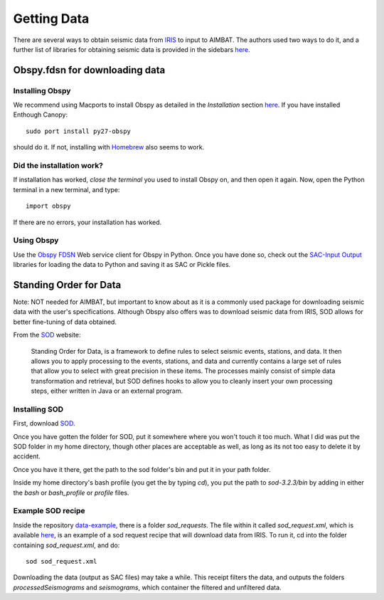 ============
Getting Data
============

There are several ways to obtain seismic data from `IRIS <http://www.iris.edu/dms/nodes/dmc/data/types/waveform-data/>`_ to input to AIMBAT. The authors used two ways to do it, and a further list of libraries for obtaining seismic data is provided in the sidebars `here <http://www.iris.edu/dms/nodes/dmc/data/types/waveform-data/>`_. 

.. ############################################################################ ..
.. #                           OBSPY CLIENT FDSN                              # ..
.. ############################################################################ ..

Obspy.fdsn for downloading data
-------------------------------

Installing Obspy
~~~~~~~~~~~~~~~~

We recommend using Macports to install Obspy as detailed in the `Installation` section `here <https://github.com/obspy/obspy/wiki>`_. If you have installed Enthough Canopy::

    sudo port install py27-obspy

should do it. If not, installing with `Homebrew <https://github.com/obspy/obspy/wiki/Installation-on-OS-X-using-Homebrew>`_ also seems to work. 

Did the installation work?
~~~~~~~~~~~~~~~~~~~~~~~~~~

If installation has worked, `close the terminal` you used to install Obspy on, and then open it again. Now, open the Python terminal in a new terminal, and type::

    import obspy

If there are no errors, your installation has worked. 

Using Obspy
~~~~~~~~~~~

Use the `Obspy FDSN <http://docs.obspy.org/packages/obspy.fdsn.html#>`_ Web service client for Obspy in Python. Once you have done so, check out the `SAC-Input Output <http://docs.obspy.org/packages/obspy.sac.html>`_ libraries for loading the data to Python and saving it as SAC or Pickle files. 


.. ############################################################################ ..
.. #                           OBSPY CLIENT FDSN                              # ..
.. ############################################################################ ..








.. ############################################################################ ..
.. #                        STANDING ORDER FOR DATA                           # ..
.. ############################################################################ ..

Standing Order for Data
-----------------------

Note: NOT needed for AIMBAT, but important to know about as it is a commonly used package for downloading seismic data with the user's specifications. Although Obspy also offers was to download seismic data from IRIS, SOD allows for better fine-tuning of data obtained. 

From the `SOD <http://www.seis.sc.edu/index.html>`_ website:

    Standing Order for Data, is a framework to define rules to select seismic events, stations, and data. It then allows you to apply processing to the events, stations, and data and currently contains a large set of rules that allow you to select with great precision in these items. The processes mainly consist of simple data transformation and retrieval, but SOD defines hooks to allow you to cleanly insert your own processing steps, either written in Java or an external program.

Installing SOD
~~~~~~~~~~~~~~

First, download `SOD <http://www.seis.sc.edu/index.html>`_.

Once you have gotten the folder for SOD, put it somewhere where you won't touch it too much. What I did was put the SOD folder in my home directory, though other places are acceptable as well, as long as its not too easy to delete it by accident.

.. image:: sod-images/sod_location.png

Once you have it there, get the path to the sod folder's bin and put it in your path folder. 

.. image:: sod-images/path_to_sod_bin.png

Inside my home directory's bash profile (you get the by typing `cd`), you put the path to `sod-3.2.3/bin` by adding in either the `bash` or `bash_profile` or `profile` files.

Example SOD recipe
~~~~~~~~~~~~~~~~~~

Inside the repository `data-example <https://github.com/pysmo/data-example>`_, there is a folder `sod_requests`. The file within it called `sod_request.xml`, which is available `here <https://github.com/pysmo/data-example/blob/master/sod_requests/sod_request.xml>`_, is an example of a sod request recipe that will download data from IRIS. To run it, cd into the folder containing `sod_request.xml`, and do::

	sod sod_request.xml

Downloading the data (output as SAC files) may take a while. This receipt filters the data, and outputs the folders `processedSeismograms` and `seismograms`, which container the filtered and unfiltered data.  



.. ############################################################################ ..
.. #                        STANDING ORDER FOR DATA                           # ..
.. ############################################################################ ..












